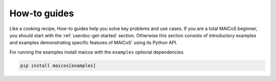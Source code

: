 .. _userdoc-how-to:

How-to guides
=============

Like a cooking recipe, How-to guides help you solve key problems and use cases. If you
are a total MAICoS beginner, you should start with the :ref:`userdoc-get-started`
section. Otherwise this section consists of introductory examples and examples
demonstrating specific features of MAICoS' using its Python API.

For running the examples install maicos with the ``examples`` optional dependencies.

.. code-block:: bash

    pip install maicos[examples]

